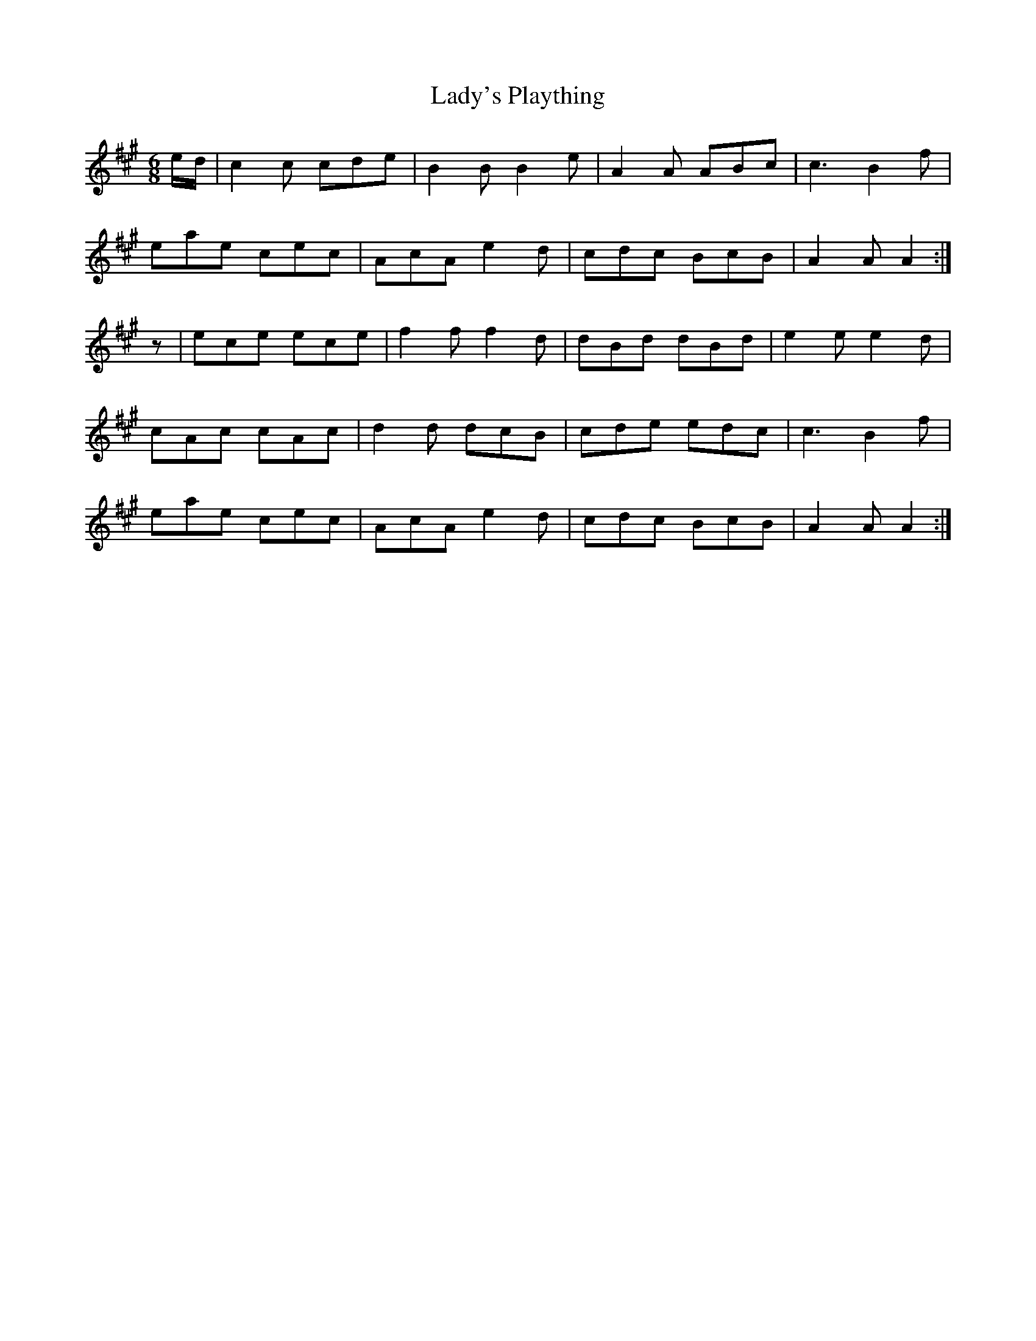 X: 22621
T: Lady's Plaything
R: jig
M: 6/8
K: Amajor
e/d/|c2c cde|B2B B2e|A2A ABc|c3 B2f|
eae cec|AcA e2d|cdc BcB|A2A A2:|
z|ece ece|f2f f2d|dBd dBd|e2e e2d|
cAc cAc|d2d dcB|cde edc|c3 B2f|
eae cec|AcA e2d|cdc BcB|A2A A2:|

